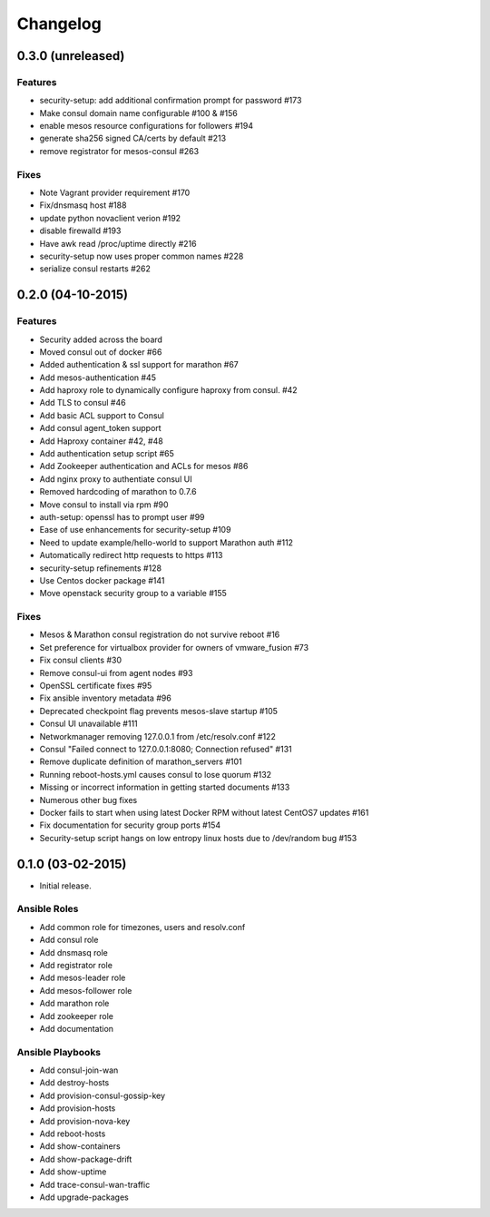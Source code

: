Changelog
=========


0.3.0 (unreleased)
------------------
Features
^^^^^^^^
* security-setup: add additional confirmation prompt for password #173
* Make consul domain name configurable #100 & #156
* enable mesos resource configurations for followers #194
* generate sha256 signed CA/certs by default #213
* remove registrator for mesos-consul #263 

Fixes
^^^^^
* Note Vagrant provider requirement #170
* Fix/dnsmasq host #188
* update python novaclient verion #192
* disable firewalld #193
* Have awk read /proc/uptime directly #216
* security-setup now uses proper common names #228
* serialize consul restarts #262

0.2.0 (04-10-2015)
------------------

Features
^^^^^^^^

* Security added across the board
* Moved consul out of docker #66
* Added authentication & ssl support for marathon #67
* Add mesos-authentication #45
* Add haproxy role to dynamically configure haproxy from consul. #42
* Add TLS to consul #46
* Add basic ACL support to Consul
* Add consul agent_token support
* Add Haproxy container #42, #48
* Add authentication setup script #65
* Add Zookeeper authentication and ACLs for mesos #86
* Add nginx proxy to authentiate consul UI
* Removed hardcoding of marathon to 0.7.6
* Move consul to install via rpm #90
* auth-setup: openssl has to prompt user #99
* Ease of use enhancements for security-setup #109
* Need to update example/hello-world to support Marathon auth #112
* Automatically redirect http requests to https #113
* security-setup refinements #128
* Use Centos docker package #141
* Move openstack security group to a variable #155

Fixes
^^^^^
* Mesos & Marathon consul registration do not survive reboot #16
* Set preference for virtualbox provider for owners of vmware_fusion #73
* Fix consul clients #30
* Remove consul-ui from agent nodes #93
* OpenSSL certificate fixes #95
* Fix ansible inventory metadata #96
* Deprecated checkpoint flag prevents mesos-slave startup #105
* Consul UI unavailable #111
* Networkmanager removing 127.0.0.1 from /etc/resolv.conf #122
* Consul "Failed connect to 127.0.0.1:8080; Connection refused" #131
* Remove duplicate definition of marathon_servers #101 
* Running reboot-hosts.yml causes consul to lose quorum #132
* Missing or incorrect information in getting started documents #133
* Numerous other bug fixes
* Docker fails to start when using latest Docker RPM without latest CentOS7 updates #161
* Fix documentation for security group ports #154
* Security-setup script hangs on low entropy linux hosts due to /dev/random bug #153


0.1.0 (03-02-2015)
------------------

- Initial release.

Ansible Roles 
^^^^^^^^^^^^^

* Add common role for timezones, users and resolv.conf
* Add consul role
* Add dnsmasq role
* Add registrator role
* Add mesos-leader role
* Add mesos-follower role
* Add marathon role
* Add zookeeper role
* Add documentation

Ansible Playbooks
^^^^^^^^^^^^^^^^^

* Add consul-join-wan
* Add destroy-hosts
* Add provision-consul-gossip-key
* Add provision-hosts
* Add provision-nova-key
* Add reboot-hosts
* Add show-containers
* Add show-package-drift
* Add show-uptime
* Add trace-consul-wan-traffic
* Add upgrade-packages
